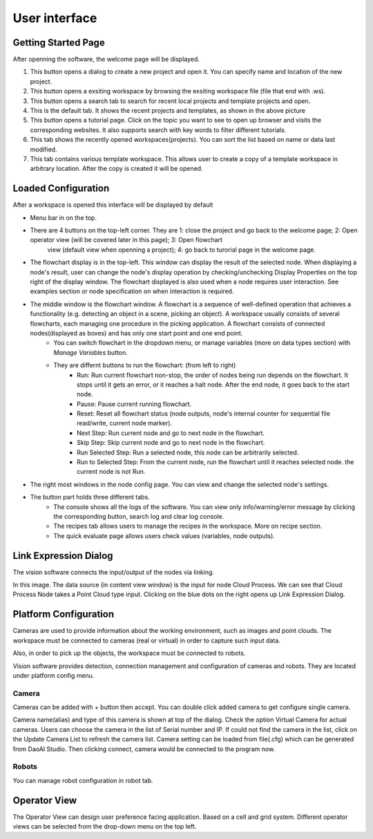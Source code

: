 User interface
=========================================================

Getting Started Page 
---------------------------

After openning the software, the welcome page will be displayed.

.. image:: image/main_page.png
   :width: 650

1. This button opens a dialog to create a new project and open it. You can specify name and location of the new project.
2. This button opens a exsiting workspace by browsing the exsiting workspace file (file that end with .ws).
3. This button opens a search tab to search for recent local projects and template projects and open.
4. This is the default tab. It shows the recent projects and templates, as shown in the above picture
5. This button opens a tutorial page. Click on the topic you want to see to open up browser and visits the corresponding websites. It also supports search with key words to filter different tutorials. 
6. This tab shows the recently opened workspaces(projects). You can sort the list based on name or data last modified.
7. This tab contains various template workspace. This allows user to create a copy of a template workspace in arbitrary location. After the copy is created it will be opened.

Loaded Configuration
---------------------------------

After a workspace is opened this interface will be displayed by default 

.. image:: image/loaded_config.png
   :width: 650

* Menu bar in on the top.  
* There are 4 buttons on the top-left corner. They are 1: close the project and go back to the welcome page; 2: Open operator view (will be covered later in this page); 3: Open flowchart
   view (default view when openning a project); 4: go back to turorial page in the welcome page.
* The flowchart display is in the top-left. This window can display the result of the selected node. When displaying a node's result, user can change the node's display operation by checking/unchecking Display Properties on the top right of the display window. The flowchart displayed is also used when a node requires user interaction. See examples section or node specification on when interaction is required.
* The middle window is the flowchart window. A flowchart is a sequence of well-defined operation that achieves a functionality (e.g. detecting an object in a scene, picking an object). A workspace usually consists of several flowcharts, each managing one procedure in the picking application. A flowchart consists of connected nodes(displayed as boxes) and has only one start point and one end point.
   * You can switch flowchart in the dropdown menu, or manage variables (more on data types section) with *Manage Variables* button.
   * They are differnt buttons to run the flowchart: (from left to right)
      * Run: Run current flowchart non-stop, the order of nodes being run depends on the flowchart. It stops until it gets an error, or it reaches a halt node. After the end node, it goes back to the start node.
      * Pause: Pause current running flowchart.
      * Reset: Reset all flowchart status (node outputs, node's internal counter for sequential file read/write, current node marker).
      * Next Step: Run current node and go to next node in the flowchart.
      * Skip Step: Skip current node and go to next node in the flowchart.
      * Run Selected Step: Run a selected node, this node can be arbitrarily selected.
      * Run to Selected Step: From the current node, run the flowchart until it reaches selected node. the current node is not Run.
* The right most windows in the node config page. You can view and change the selected node's settings.
* The button part holds three different tabs.
   * The console shows all the logs of the software. You can view only info/warning/error message by clicking the corresponding button, search log and clear log console.
   * The recipes tab allows users to manage the recipes in the workspace. More on recipe section.
   * The quick evaluate page allows users check values (variables, node outputs).

Link Expression Dialog
------------------------------

The vision software connects the input/output of the nodes via linking.

.. image:: image/link_general.png
   :width: 650

In this image. The data source (in content view window) is the input for node Cloud Process. We can see that Cloud Process Node takes a Point Cloud type input. Clicking on the blue dots on the right opens up Link Expression Dialog. 

.. image:: image/link_dialog.PNG
   :width: 650

Platform Configuration
-----------------------------------

Cameras are used to provide information about the working environment, such as images and point clouds. The workspace must be connected to cameras (real or virtual)
in order to capture such input data.

Also, in order to pick up the objects, the workspace must be connected to robots.

Vision software provides detection, connection management and configuration of cameras and robots. They are located under platform config menu.

.. image:: image/acc_cam.PNG
   :width: 650

Camera 
~~~~~~~~~~~~~~~~~~~~~

Cameras can be added with + button then accept. You can double click added camera to get configure single camera.

.. image:: image/cam_config.PNG
   :width: 650

Camera name(alias) and type of this camera is shown at top of the dialog. Check the option Virtual Camera for actual cameras. Users can choose the camera in the list of Serial number and IP. If could not find the camera in the list, click on the Update Camera List to refresh the camera list. Camera setting can be loaded from file(.cfg) which can be generated from DaoAI Studio. Then clicking connect, camera would be connected to the program now. 

Robots
~~~~~~~~~~~~~~~~~~~~~~~~~~~~~~~~

You can manage robot configuration in robot tab.

.. image:: image/robot.PNG
   :width: 350

Operator View
------------------

.. image:: image/operator_view.PNG
   :width: 650

The Operator View can design user preference facing application. Based on a cell and grid system. Different operator views can be selected from the drop-down menu on the top left. 

